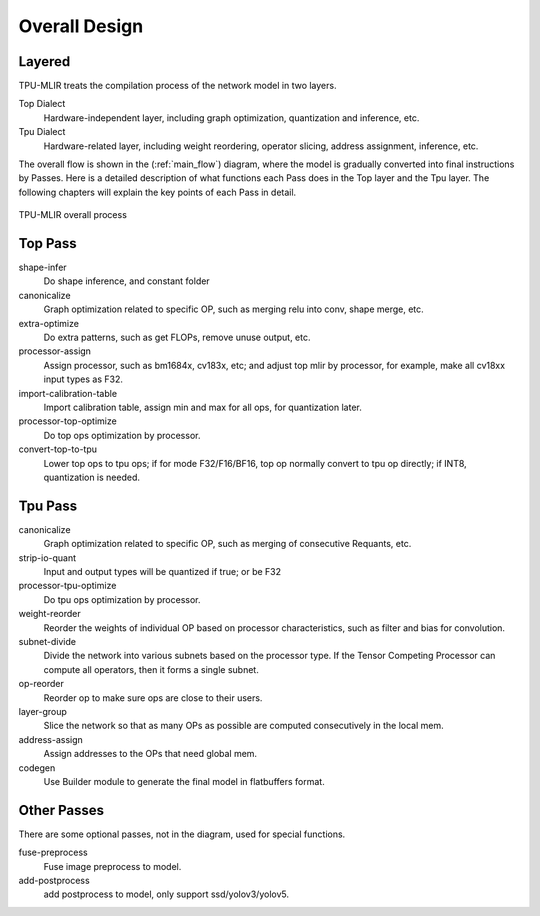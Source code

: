Overall Design
==============

.. _dialect:

Layered
------------

TPU-MLIR treats the compilation process of the network model in two layers.

Top Dialect
   Hardware-independent layer, including graph optimization, quantization and inference, etc.
Tpu Dialect
   Hardware-related layer, including weight reordering, operator slicing, address assignment, inference, etc.

The overall flow is shown in the (:ref:`main_flow`) diagram, where the model is gradually converted into final instructions by Passes. Here is a detailed description of what functions each Pass does in the Top layer and the Tpu layer. The following chapters will explain the key points of each Pass in detail.

.. _main_flow:
.. figure:: ../assets/flow.png
   :align: center

   TPU-MLIR overall process



.. _top pass:

Top Pass
------------

shape-infer
   Do shape inference, and constant folder
canonicalize
   Graph optimization related to specific OP, such as merging relu into conv, shape merge, etc.
extra-optimize
   Do extra patterns, such as get FLOPs, remove unuse output, etc.
processor-assign
   Assign processor, such as bm1684x, cv183x, etc; and adjust top mlir by processor, for example, make all cv18xx input types as F32.
import-calibration-table
   Import calibration table, assign min and max for all ops, for quantization later.
processor-top-optimize
   Do top ops optimization by processor.
convert-top-to-tpu
   Lower top ops to tpu ops; if for mode F32/F16/BF16, top op normally convert to tpu op directly; if INT8, quantization is needed.

.. _tpu pass:

Tpu Pass
------------

canonicalize
   Graph optimization related to specific OP, such as merging of consecutive Requants, etc.
strip-io-quant
   Input and output types will be quantized if true; or be F32
processor-tpu-optimize
   Do tpu ops optimization by processor.
weight-reorder
   Reorder the weights of individual OP based on processor characteristics, such as filter and bias for convolution.
subnet-divide
   Divide the network into various subnets based on the processor type. If the
   Tensor Competing Processor can compute all operators, then it forms a single
   subnet.
op-reorder
   Reorder op to make sure ops are close to their users.
layer-group
   Slice the network so that as many OPs as possible are computed consecutively in the local mem.
address-assign
   Assign addresses to the OPs that need global mem.
codegen
   Use Builder module to generate the final model in flatbuffers format.

.. _other pass:

Other Passes
------------

There are some optional passes, not in the diagram, used for special functions.

fuse-preprocess
   Fuse image preprocess to model.
add-postprocess
   add postprocess to model, only support ssd/yolov3/yolov5.

